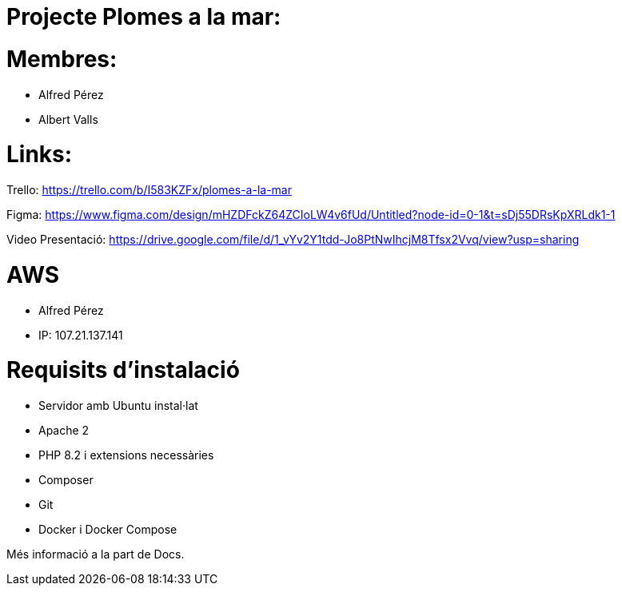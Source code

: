 = Projecte Plomes a la mar:

= Membres:
- Alfred Pérez
- Albert Valls

= Links:
Trello: https://trello.com/b/I583KZFx/plomes-a-la-mar

Figma: https://www.figma.com/design/mHZDFckZ64ZCIoLW4v6fUd/Untitled?node-id=0-1&t=sDj55DRsKpXRLdk1-1

Video Presentació: https://drive.google.com/file/d/1_vYv2Y1tdd-Jo8PtNwIhcjM8Tfsx2Vvq/view?usp=sharing

= AWS
- Alfred Pérez

- IP: 107.21.137.141

= Requisits d'instalació
- Servidor amb Ubuntu instal·lat

- Apache 2

- PHP 8.2 i extensions necessàries

- Composer

- Git

- Docker i Docker Compose


Més informació a la part de Docs.
